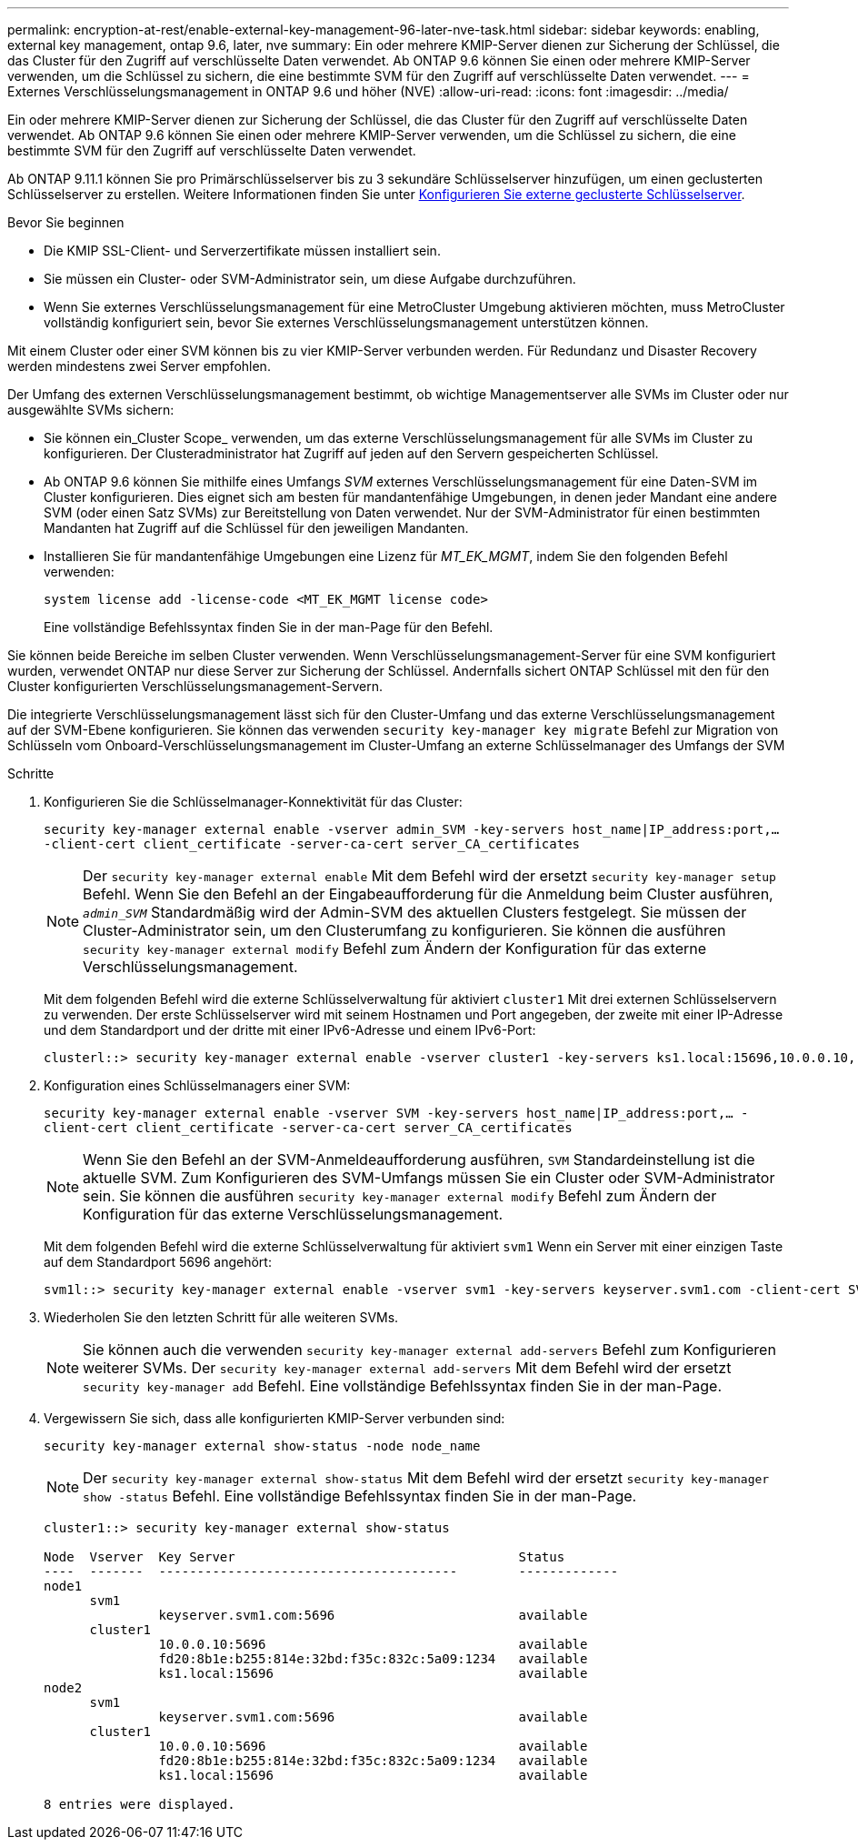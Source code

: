 ---
permalink: encryption-at-rest/enable-external-key-management-96-later-nve-task.html 
sidebar: sidebar 
keywords: enabling, external key management, ontap 9.6, later, nve 
summary: Ein oder mehrere KMIP-Server dienen zur Sicherung der Schlüssel, die das Cluster für den Zugriff auf verschlüsselte Daten verwendet. Ab ONTAP 9.6 können Sie einen oder mehrere KMIP-Server verwenden, um die Schlüssel zu sichern, die eine bestimmte SVM für den Zugriff auf verschlüsselte Daten verwendet. 
---
= Externes Verschlüsselungsmanagement in ONTAP 9.6 und höher (NVE)
:allow-uri-read: 
:icons: font
:imagesdir: ../media/


[role="lead"]
Ein oder mehrere KMIP-Server dienen zur Sicherung der Schlüssel, die das Cluster für den Zugriff auf verschlüsselte Daten verwendet. Ab ONTAP 9.6 können Sie einen oder mehrere KMIP-Server verwenden, um die Schlüssel zu sichern, die eine bestimmte SVM für den Zugriff auf verschlüsselte Daten verwendet.

Ab ONTAP 9.11.1 können Sie pro Primärschlüsselserver bis zu 3 sekundäre Schlüsselserver hinzufügen, um einen geclusterten Schlüsselserver zu erstellen. Weitere Informationen finden Sie unter xref:configure-cluster-key-server-task.html[Konfigurieren Sie externe geclusterte Schlüsselserver].

.Bevor Sie beginnen
* Die KMIP SSL-Client- und Serverzertifikate müssen installiert sein.
* Sie müssen ein Cluster- oder SVM-Administrator sein, um diese Aufgabe durchzuführen.
* Wenn Sie externes Verschlüsselungsmanagement für eine MetroCluster Umgebung aktivieren möchten, muss MetroCluster vollständig konfiguriert sein, bevor Sie externes Verschlüsselungsmanagement unterstützen können.


Mit einem Cluster oder einer SVM können bis zu vier KMIP-Server verbunden werden. Für Redundanz und Disaster Recovery werden mindestens zwei Server empfohlen.

Der Umfang des externen Verschlüsselungsmanagement bestimmt, ob wichtige Managementserver alle SVMs im Cluster oder nur ausgewählte SVMs sichern:

* Sie können ein_Cluster Scope_ verwenden, um das externe Verschlüsselungsmanagement für alle SVMs im Cluster zu konfigurieren. Der Clusteradministrator hat Zugriff auf jeden auf den Servern gespeicherten Schlüssel.
* Ab ONTAP 9.6 können Sie mithilfe eines Umfangs _SVM_ externes Verschlüsselungsmanagement für eine Daten-SVM im Cluster konfigurieren. Dies eignet sich am besten für mandantenfähige Umgebungen, in denen jeder Mandant eine andere SVM (oder einen Satz SVMs) zur Bereitstellung von Daten verwendet. Nur der SVM-Administrator für einen bestimmten Mandanten hat Zugriff auf die Schlüssel für den jeweiligen Mandanten.
* Installieren Sie für mandantenfähige Umgebungen eine Lizenz für _MT_EK_MGMT_, indem Sie den folgenden Befehl verwenden:
+
`system license add -license-code <MT_EK_MGMT license code>`

+
Eine vollständige Befehlssyntax finden Sie in der man-Page für den Befehl.



Sie können beide Bereiche im selben Cluster verwenden. Wenn Verschlüsselungsmanagement-Server für eine SVM konfiguriert wurden, verwendet ONTAP nur diese Server zur Sicherung der Schlüssel. Andernfalls sichert ONTAP Schlüssel mit den für den Cluster konfigurierten Verschlüsselungsmanagement-Servern.

Die integrierte Verschlüsselungsmanagement lässt sich für den Cluster-Umfang und das externe Verschlüsselungsmanagement auf der SVM-Ebene konfigurieren. Sie können das verwenden `security key-manager key migrate` Befehl zur Migration von Schlüsseln vom Onboard-Verschlüsselungsmanagement im Cluster-Umfang an externe Schlüsselmanager des Umfangs der SVM

.Schritte
. Konfigurieren Sie die Schlüsselmanager-Konnektivität für das Cluster:
+
`security key-manager external enable -vserver admin_SVM -key-servers host_name|IP_address:port,... -client-cert client_certificate -server-ca-cert server_CA_certificates`

+
[NOTE]
====
Der `security key-manager external enable` Mit dem Befehl wird der ersetzt `security key-manager setup` Befehl. Wenn Sie den Befehl an der Eingabeaufforderung für die Anmeldung beim Cluster ausführen, `_admin_SVM_` Standardmäßig wird der Admin-SVM des aktuellen Clusters festgelegt. Sie müssen der Cluster-Administrator sein, um den Clusterumfang zu konfigurieren. Sie können die ausführen `security key-manager external modify` Befehl zum Ändern der Konfiguration für das externe Verschlüsselungsmanagement.

====
+
Mit dem folgenden Befehl wird die externe Schlüsselverwaltung für aktiviert `cluster1` Mit drei externen Schlüsselservern zu verwenden. Der erste Schlüsselserver wird mit seinem Hostnamen und Port angegeben, der zweite mit einer IP-Adresse und dem Standardport und der dritte mit einer IPv6-Adresse und einem IPv6-Port:

+
[listing]
----
clusterl::> security key-manager external enable -vserver cluster1 -key-servers ks1.local:15696,10.0.0.10,[fd20:8b1e:b255:814e:32bd:f35c:832c:5a09]:1234 -client-cert AdminVserverClientCert -server-ca-certs AdminVserverServerCaCert
----
. Konfiguration eines Schlüsselmanagers einer SVM:
+
`security key-manager external enable -vserver SVM -key-servers host_name|IP_address:port,... -client-cert client_certificate -server-ca-cert server_CA_certificates`

+
[NOTE]
====
Wenn Sie den Befehl an der SVM-Anmeldeaufforderung ausführen, `SVM` Standardeinstellung ist die aktuelle SVM. Zum Konfigurieren des SVM-Umfangs müssen Sie ein Cluster oder SVM-Administrator sein. Sie können die ausführen `security key-manager external modify` Befehl zum Ändern der Konfiguration für das externe Verschlüsselungsmanagement.

====
+
Mit dem folgenden Befehl wird die externe Schlüsselverwaltung für aktiviert `svm1` Wenn ein Server mit einer einzigen Taste auf dem Standardport 5696 angehört:

+
[listing]
----
svm1l::> security key-manager external enable -vserver svm1 -key-servers keyserver.svm1.com -client-cert SVM1ClientCert -server-ca-certs SVM1ServerCaCert
----
. Wiederholen Sie den letzten Schritt für alle weiteren SVMs.
+
[NOTE]
====
Sie können auch die verwenden `security key-manager external add-servers` Befehl zum Konfigurieren weiterer SVMs. Der `security key-manager external add-servers` Mit dem Befehl wird der ersetzt `security key-manager add` Befehl. Eine vollständige Befehlssyntax finden Sie in der man-Page.

====
. Vergewissern Sie sich, dass alle konfigurierten KMIP-Server verbunden sind:
+
`security key-manager external show-status -node node_name`

+
[NOTE]
====
Der `security key-manager external show-status` Mit dem Befehl wird der ersetzt `security key-manager show -status` Befehl. Eine vollständige Befehlssyntax finden Sie in der man-Page.

====
+
[listing]
----
cluster1::> security key-manager external show-status

Node  Vserver  Key Server                                     Status
----  -------  ---------------------------------------        -------------
node1
      svm1
               keyserver.svm1.com:5696                        available
      cluster1
               10.0.0.10:5696                                 available
               fd20:8b1e:b255:814e:32bd:f35c:832c:5a09:1234   available
               ks1.local:15696                                available
node2
      svm1
               keyserver.svm1.com:5696                        available
      cluster1
               10.0.0.10:5696                                 available
               fd20:8b1e:b255:814e:32bd:f35c:832c:5a09:1234   available
               ks1.local:15696                                available

8 entries were displayed.
----

